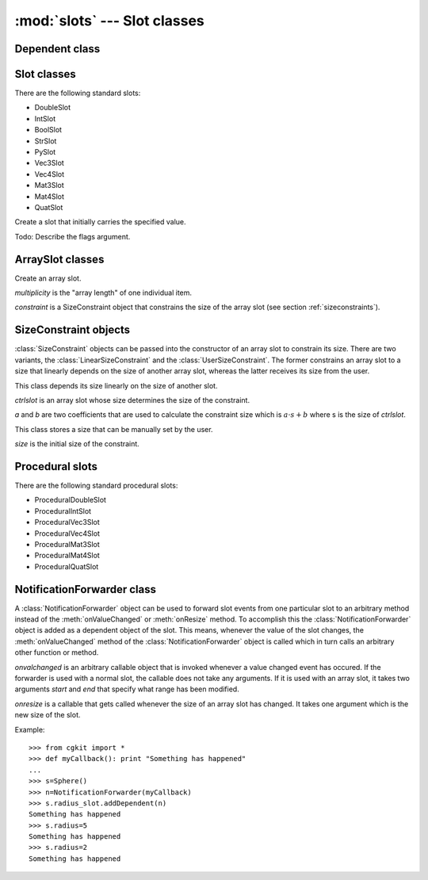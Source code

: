 
:mod:`slots` --- Slot classes
=============================

.. module:: cgkit.slots
   :synopsis: Slot classes


.. % -------------------------------------------------


Dependent class
---------------


.. class:: Dependent()


.. method:: Dependent.onValueChanged()

   Normal/array


.. method:: Dependent.onResize(newsize)

   This method is called by a controlling array slot whenever the size of the slot
   has changed.


.. method:: Dependent.queryResizeVeto(size)

   Check if a dependent vetoes a resize operation. This method is called by an
   array slot on all its dependents whenever the slot size should be changed to
   *size*. If the method returns ``True`` the resize operation is rejected. The
   default implementation returns ``False``. Only slots with size constraints
   should return ``True``.

.. % -------------------------------------------------


Slot classes
------------

There are the following standard slots:

* DoubleSlot

* IntSlot

* BoolSlot

* StrSlot

* PySlot

* Vec3Slot

* Vec4Slot

* Mat3Slot

* Mat4Slot

* QuatSlot


.. class:: Slot([value, flags])

   Create a slot that initially carries the specified value.

   Todo: Describe the flags argument.

.. % \begin{memberdesc}{_value}
.. % The current slot value.
.. % \end{memberdesc}
.. % isSlotCompatible


.. method:: Slot.isSlotCompatible(slot)

   Return ``True`` if *slot* is compatible with this slot. Two slots are compatible
   if they hold the same type of value. Only compatible slots can be connected to
   each other. But note that even when this method returns true, it can happen that
   the slots can not be connected. This is the case whenever the target just
   doesn't accept input connections (for example, because it's computing its output
   value procedurally).

.. % typeName


.. method:: Slot.typeName()

   Return a string containing the name of the stored type. This name can be used to
   display the type of the slot to the user. The name should be chosen so that if
   two slots cannot be connected to each other then they should also return
   different names (however, if two slots have different names it is still possible
   that they can be connected to each other).

.. % getController


.. method:: Slot.getController()

   Return the associated controlling slot or ``None``.

.. % setController


.. method:: Slot.setController(slot)

   Set or remove a controller for this slot.  The current controller is replaced
   with *slot* which may also be ``None`` to remove the current controller only. If
   the controller is not compatible with this slot an :exc:`EIncompatibleSlotTypes`
   exception is thrown.

.. % getValue


.. method:: Slot.getValue()

   Return the current slot value.

.. % setValue


.. method:: Slot.setValue(val)

   Set a new value. If the slot has a controller the new value is propagated up to
   the controller. It is then up to the controller how this new value influences
   the actual output value. So it is not guaranteed that the output of the slot is
   really the new value. When the value really changes this method triggers the
   onValueChanged() method on all dependent objects.

.. % connect


.. method:: Slot.connect(slot)

   Connect the output of this slot with the input of *slot*. Calling this method is
   equivalent to calling ``slot.setController(self)``. The method has no effect if
   *slot* is ``None``.

.. % disconnect


.. method:: Slot.disconnect(slot)

   Breaks an existing connection between this slot and *slot*. Calling this method
   is equivalent to calling ``slot.setController(None)``. The method checks if the
   connection actually exists before breaking it. If it does not exist, a
   :exc:`ValueError` exception is raised. The method has no effect if *slot* is
   ``None``.

.. % addDependent


.. method:: Slot.addDependent(d)

   Establish a dependency between this slot and another object *d*. The argument
   *d* is added to the list of dependent objects. This means that *d* somehow
   depends on the value of this slot and that *d* has to be notified whenever the
   value of this slot changes. The actual notification is done by calling
   :meth:`notifyDependents` which in turn calls :meth:`onValueChanged` on all
   dependent objects.

   Todo: C++ warning!

.. % removeDependent


.. method:: Slot.removeDependent(d)

   Remove the dependency between this slot and another object *d*.

.. % notifyDependents


.. method:: Slot.notifyDependents()

   Notify all dependent slots about a value change. This method calls the
   :meth:`onValueChanged` method of all slots whose value depends on the  value of
   this slot.

.. % computeValue


.. method:: Slot.computeValue()

   This method is used to compute a new value whenever :meth:`getValue` is called
   and the cache is invalid. It should only be implemented on procedural slots.

.. % -------------------------------------------------


ArraySlot classes
-----------------


.. class:: ArraySlot(multiplicity=1, constraint=None)

   Create an array slot.

   *multiplicity* is the "array length" of one individual item.

   *constraint* is a SizeConstraint object that constrains the size of the array
   slot (see section :ref:`sizeconstraints`).

.. % size


.. method:: ArraySlot.size()

   Return the number of elements in this array slot.

.. % isResizable


.. method:: ArraySlot.isResizable(size, ignorelocalconstraint=False)

   Check if this slot can currently be resized to a particular size. This method
   can be used to check if calling :meth:`resize` with *size* as argument would
   succeed or not.

   The method returns ``False`` if either the slot itself is size constrained or it
   is connected to a size constrained slot. In the latter case, the function will
   return ``True`` again if the connection is removed. The method will also return
   ``True`` if *size* matches the constraint size.

   If *ignorelocalconstraint* is ``True`` the method will compute its result as if
   there would no constraint be present in this  slot (so only dependent objects
   could reject the resize operation).

.. % resize


.. method:: ArraySlot.resize(size)

   Resize the array slot so that it can carry *size* elements. The values in the
   array are not modified by this operation.

.. % multiplicity


.. method:: ArraySlot.multiplicity()

   Return the multiplicity of the array slot.

.. % copyValues


.. method:: ArraySlot.copyValues(begin, end, target, index)

   Copies the slice [*begin* : *end*] into position *index* of the slot *target*.
   If you want to copy one single value you have to pass [n, n+1]. It is also
   possible to pass negative values. For the copy operation to succeed, target has
   to be of the same type than this slot.

   If any index is out of range, an exception is thrown.

   Note: If this method is used to copy values within the same slot then the target
   range shouldn't currently overlap with the source slice.

.. % isSlotCompatible


.. method:: ArraySlot.isSlotCompatible(slot)

   Return ``True`` if *slot* is compatible with this slot. Two slots are compatible
   if they hold the same type of value. Only compatible slots can be connected to
   each other. But note that even when this method returns true, it can happen that
   the slots can not be connected. This is the case whenever the target just
   doesn't accept input connections (for example, because it's computing its output
   value procedurally).

.. % typeName


.. method:: ArraySlot.typeName()

   Return a string containing the name of the stored type. This name can be used to
   display the type of the slot to the user. The name should be chosen so that if
   two slots cannot be connected to each other then they should also return
   different names (however, if two slots have different names it is still possible
   that they can be connected to each other).

.. % getController


.. method:: ArraySlot.getController()

   Return the associated controlling slot or ``None``.

.. % setController


.. method:: ArraySlot.setController(slot)

   Set or remove a controller for this slot.  The current controller is replaced
   with *slot* which may also be ``None`` to remove the current controller only. If
   the controller is not compatible with this slot an :exc:`EIncompatibleSlotTypes`
   exception is thrown.

.. % getValue


.. method:: ArraySlot.getValue(index)

   Return one item of the array slot. If the multiplicity of the slot is 1 then
   return value is just an individual value, otherwise it's a tuple containing the
   values.

.. % setValue


.. method:: ArraySlot.setValue(index, value)

   Set one item to a new value. If the multiplicity of the slot is 1 *value* has to
   be one single value, otherwise it must be a sequence containing *multiplicity*
   elements.

.. % connect


.. method:: ArraySlot.connect(slot)

   Connect the output of this slot with the input of *slot*. Calling this method is
   equivalent to calling ``slot.setController(self)``.

.. % addDependent


.. method:: ArraySlot.addDependent(d)

   Establish a dependency between this slot and another object *d*. The argument
   *d* is added to the list of dependent objects. This means that *d* somehow
   depends on the value of this slot and that *d* has to be notified whenever the
   value of this slot changes. The actual notification is done by calling
   :meth:`notifyDependents` which in turn calls :meth:`onValueChanged` on all
   dependent objects.

   Todo: C++ warning!

.. % removeDependent


.. method:: ArraySlot.removeDependent(d)

   Remove the dependency between this slot and another object *d*.

.. % notifyDependents
.. % \begin{methoddesc}{notifyDependents}{}
.. % Notify all dependent slots about a value change. This method calls the
.. % \method{onValueChanged()} method of all slots whose value depends on the
.. % value of this slot.
.. % \end{methoddesc}
.. % -------------------------------------------------


.. _sizeconstraints:

SizeConstraint objects
----------------------

:class:`SizeConstraint` objects can be passed into the constructor of an array
slot to constrain its size. There are two variants, the
:class:`LinearSizeConstraint` and the :class:`UserSizeConstraint`. The former
constrains an array slot to a size that linearly depends on the size of another
array slot, whereas the latter receives its size from the user.

.. % LinearSizeConstraint


.. class:: LinearSizeConstraint(ctrlslot, a=1, b=0)

   This class depends its size linearly on the size of another slot.

   *ctrlslot* is an array slot whose size determines the size of the constraint.

   *a* and *b* are two coefficients that are used to calculate the constraint size
   which is :math:`a \cdot s + b` where s is the size of *ctrlslot*.

.. % getCoeffs


.. method:: LinearSizeConstraint.getCoeffs()

   Returns a tuple (*a*, *b*) with the current coefficients.

.. % setCoeffs


.. method:: LinearSizeConstraint.setCoeffs(a, b)

   Set new coefficients for the constraint. The operation might raise an exception
   if the new coefficients are not compatible with another constraint. In this
   case, the old coefficients remain active.

.. % UserSizeConstraint


.. class:: UserSizeConstraint(size=0)

   This class stores a size that can be manually set by the user.

   *size* is the initial size of the constraint.

.. % setSize


.. method:: UserSizeConstraint.setSize(size)

   Set a new constraint size. All slots that are constrained by this object will be
   resized. Note that the operation might fail and an exception is thrown when the
   resize operation is not allowed (usually because there are other slots involved
   that are also size constrained).

.. % -------------------------------------------------


Procedural slots
----------------

There are the following standard procedural slots:

* ProceduralDoubleSlot

* ProceduralIntSlot

* ProceduralVec3Slot

* ProceduralVec4Slot

* ProceduralMat3Slot

* ProceduralMat4Slot

* ProceduralQuatSlot

.. % -------------------------------------------------


NotificationForwarder class
---------------------------

A :class:`NotificationForwarder` object can be used to forward slot events from
one particular slot to an arbitrary method instead of the :meth:`onValueChanged`
or :meth:`onResize` method. To accomplish this the
:class:`NotificationForwarder` object is added as a dependent object of the
slot. This means, whenever the value of the slot changes, the
:meth:`onValueChanged` method of the :class:`NotificationForwarder` object is
called which in turn calls an arbitrary other function or method.


.. class:: NotificationForwarder(onvalchanged, onresize=None)

   *onvalchanged* is an arbitrary callable object that is invoked whenever a value
   changed event has occured. If the forwarder is used with a normal slot, the
   callable does not take any arguments. If it is used with an array slot, it takes
   two arguments *start* and *end* that specify what range has been modified.

   *onresize* is a callable that gets called whenever the size of an array slot has
   changed. It takes one argument which is the new size of the slot.

Example::

   >>> from cgkit import *
   >>> def myCallback(): print "Something has happened"
   ...
   >>> s=Sphere()
   >>> n=NotificationForwarder(myCallback)
   >>> s.radius_slot.addDependent(n)
   Something has happened
   >>> s.radius=5
   Something has happened
   >>> s.radius=2
   Something has happened  

